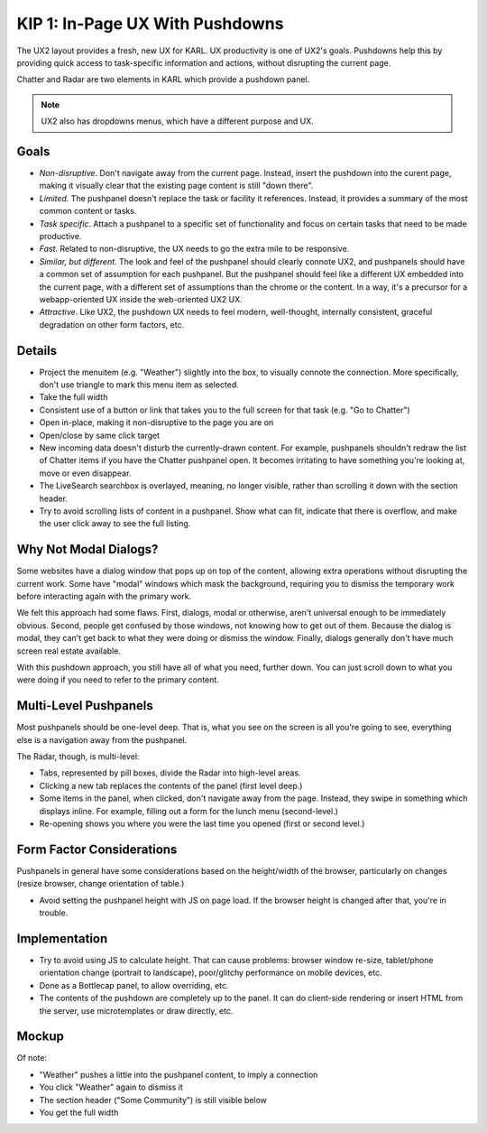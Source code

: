 ================================
KIP 1: In-Page UX With Pushdowns
================================

The UX2 layout provides a fresh, new UX for KARL. UX productivity is
one of UX2's goals. Pushdowns help this by providing quick access to
task-specific information and actions, without disrupting the current
page.

Chatter and Radar are two elements in KARL which provide a pushdown
panel.

.. note::

   UX2 also has dropdowns menus, which have a different purpose and
   UX.

Goals
=====

- *Non-disruptive*. Don't navigate away from the current page. Instead,
  insert the pushdown into the curent page, making it visually clear
  that the existing page content is still "down there".

- *Limited*. The pushpanel doesn't replace the task or facility it
  references. Instead, it provides a summary of the most common content
  or tasks.

- *Task specific*. Attach a pushpanel to a specific set of
  functionality and focus on certain tasks that need to be made
  productive.

- *Fast*. Related to non-disruptive, the UX needs to go the extra mile
  to be responsive.

- *Similar, but different*. The look and feel of the pushpanel should
  clearly connote UX2, and pushpanels should have a common set of
  assumption for each pushpanel. But the pushpanel should feel like a
  different UX embedded into the current page, with a different set of
  assumptions than the chrome or the content. In a way,
  it's a precursor for a webapp-oriented UX inside the web-oriented
  UX2 UX.

- *Attractive*. Like UX2, the pushdown UX needs to feel modern,
  well-thought, internally consistent, graceful degradation on other form
  factors, etc.

Details
=======

- Project the menuitem (e.g. "Weather") slightly into the box,
  to visually connote the connection. More specifically,
  don't use triangle to mark this menu item as selected.

- Take the full width

- Consistent use of a button or link that takes you to the full screen
  for that task (e.g. "Go to Chatter")

- Open in-place, making it non-disruptive to the page you are on

- Open/close by same click target

- New incoming data doesn't disturb the currently-drawn content. For
  example, pushpanels shouldn't redraw the list of Chatter items if you
  have the Chatter pushpanel open. It becomes irritating to have
  something you're looking at, move or even disappear.

- The LiveSearch searchbox is overlayed, meaning, no longer visible,
  rather than scrolling it down with the section header.

- Try to avoid scrolling lists of content in a pushpanel. Show what can
  fit, indicate that there is overflow, and make the user click away to
  see the full listing.

Why Not Modal Dialogs?
======================

Some websites have a dialog window that pops up on top of the content,
allowing extra operations without disrupting the current work. Some
have "modal" windows which mask the background,
requiring you to dismiss the temporary work before interacting again
with the primary work.

We felt this approach had some flaws. First, dialogs,
modal or otherwise, aren't universal enough to be immediately obvious.
Second, people get confused by those windows, not knowing how to get
out of them. Because the dialog is modal, they can't get back to what
they were doing or dismiss the window. Finally, dialogs generally don't
have much screen real estate available.

With this pushdown approach, you still have all of what you need,
further down. You can just scroll down to what you were doing if you
need to refer to the primary content.

Multi-Level Pushpanels
======================

Most pushpanels should be one-level deep. That is,
what you see on the screen is all you're going to see,
everything else is a navigation away from the pushpanel.

The Radar, though, is multi-level:

- Tabs, represented by pill boxes, divide the Radar into high-level
  areas.

- Clicking a new tab replaces the contents of the panel (first level
  deep.)

- Some items in the panel, when clicked, don't navigate away from the
  page. Instead, they swipe in something which displays inline. For
  example, filling out a form for the lunch menu (second-level.)

- Re-opening shows you where you were the last time you opened (first
  or second level.)

Form Factor Considerations
===========================

Pushpanels in general have some considerations based on the
height/width of the browser, particularly on changes (resize browser,
change orientation of table.)

- Avoid setting the pushpanel height with JS on page load. If the
  browser height is changed after that, you're in trouble.

Implementation
==============

- Try to avoid using JS to calculate height. That can cause problems:
  browser window re-size, tablet/phone orientation change
  (portrait to landscape), poor/glitchy performance on mobile devices,
  etc.

- Done as a Bottlecap panel, to allow overriding, etc.

- The contents of the pushdown are completely up to the panel. It can
  do client-side rendering or insert HTML from the server,
  use microtemplates or draw directly, etc.

Mockup
======

.. raw:: html

  <img height="370" width="753"
   src="https://agendaless.mybalsamiq.com/projects/popper/Pushdown.png"
   />

Of note:

- "Weather" pushes a little into the pushpanel content,
  to imply a connection

- You click "Weather" again to dismiss it

- The section header ("Some Community") is still visible below

- You get the full width